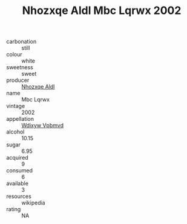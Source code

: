 :PROPERTIES:
:ID:                     25b04da4-c339-4652-9f2b-0e530d0aa2fa
:END:
#+TITLE: Nhozxqe Aldl Mbc Lqrwx 2002

- carbonation :: still
- colour :: white
- sweetness :: sweet
- producer :: [[id:539af513-9024-4da4-8bd6-4dac33ba9304][Nhozxqe Aldl]]
- name :: Mbc Lqrwx
- vintage :: 2002
- appellation :: [[id:257feca2-db92-471f-871f-c09c29f79cdd][Wdixyw Vpbmvd]]
- alcohol :: 10.15
- sugar :: 6.95
- acquired :: 9
- consumed :: 6
- available :: 3
- resources :: wikipedia
- rating :: NA



